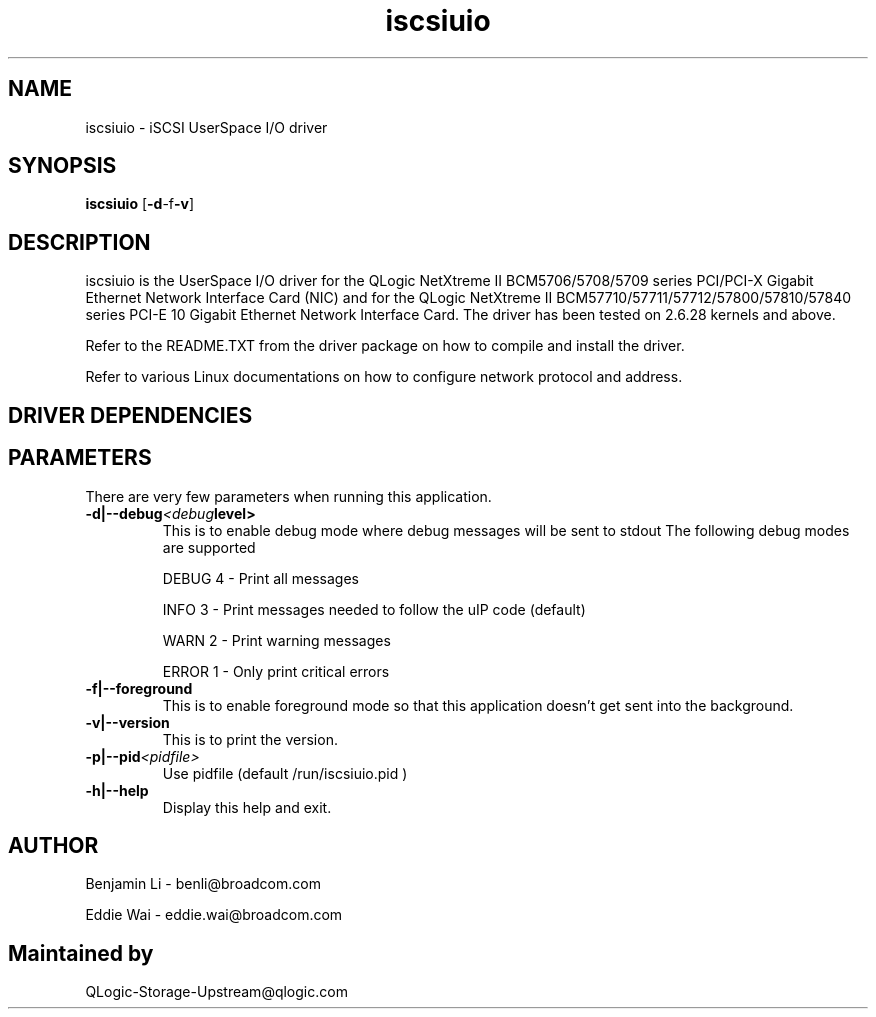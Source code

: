 .\" Copyright (c) 2010-2013 Broadcom Corporation
.\" Copyright (c) 2014, QLogic Corporation
.\" This is free documentation; you can redistribute it and/or
.\" modify it under the terms of the GNU General Public License as
.\" published by the Free Software Foundation.
.\"
.\" bnx2.4,v 0.7.8.1b
.\"
.TH iscsiuio 8 "12/10/2013" "QLogic Corporation"
.\"
.\" NAME part
.\"
.SH NAME
iscsiuio \- iSCSI UserSpace I/O driver
.\"
.\" SYNOPSIS part
.\"
.SH SYNOPSIS
.B iscsiuio
.RB [ -d -f -v ]
.PP
.\"
.\" DESCRIPTION part
.\"
.SH DESCRIPTION
iscsiuio is the UserSpace I/O driver for the QLogic NetXtreme II
BCM5706/5708/5709 series PCI/PCI-X Gigabit Ethernet Network Interface Card
(NIC) and for the QLogic NetXtreme II BCM57710/57711/57712/57800/57810/57840
series PCI-E 10 Gigabit Ethernet Network Interface Card.
The driver has been tested on 2.6.28 kernels and above.
.PP
Refer to the README.TXT from the driver package on how to
compile and install the driver.
.PP
Refer to various Linux documentations
on how to configure network protocol and address.
.\"
.\" DRIVER DEPENDENCIES part
.\"
.SH DRIVER DEPENDENCIES

.\"
.\" PARAMETER part
.\"
.SH PARAMETERS
There are very few parameters when running this application.
.TP
.BI -d|--debug <debug level>
This is to enable debug mode where debug messages will be sent to stdout
The following debug modes are supported
.P
.RS
DEBUG         4 - Print all messages
.P
INFO          3 - Print messages needed to follow the uIP code (default)
.P
WARN          2 - Print warning messages
.P
ERROR         1 - Only print critical errors
.RE
.PP
.TP
.TP
.BI -f|--foreground
This is to enable foreground mode so that this application doesn't get sent
into the background.
.PP
.TP
.BI -v|--version
This is to print the version.
.PP
.TP
.BI -p|--pid <pidfile>
Use pidfile (default  /run/iscsiuio.pid )
.PP
.TP
.BI -h|--help
Display this help and exit.


.\"
.\" AUTHOR part
.\"
.SH AUTHOR
Benjamin Li \- benli@broadcom.com
.P
Eddie Wai \- eddie.wai@broadcom.com
.SH Maintained by
QLogic-Storage-Upstream@qlogic.com
